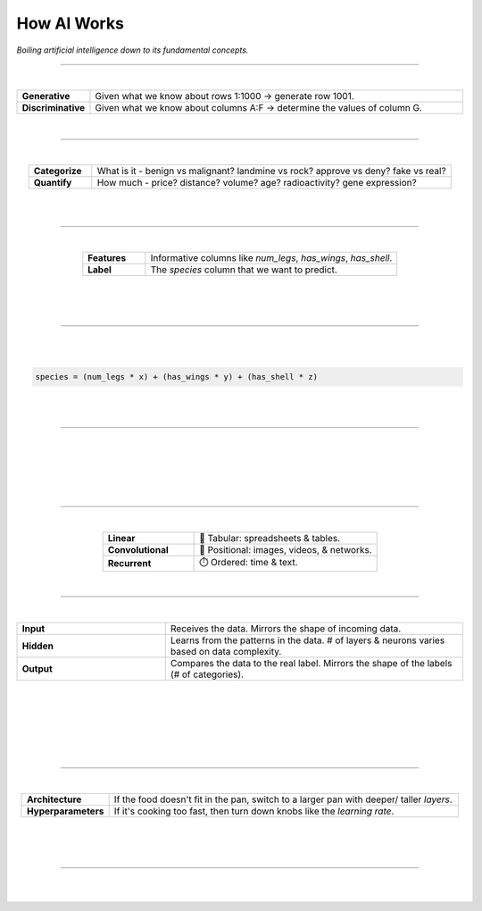 ############
How AI Works
############

*Boiling artificial intelligence down to its fundamental concepts.*

----

.. raw:: html

  </br>


.. image:: images/gears.png
  :width: 50%
  :align: center
  :alt: gears
  :class: no-scaled-link

|

.. raw:: html

  <p class="explain">
    If you are generally familiar with spreadsheets then you are already half way to understanding AI. For the purpose of this discussion, let's assume that each <i>row</i> in a spreadsheet represents a record, and each <i>column</i> provides information about that record. Bearing this in mind, there are two major types of AI:
  </p>


.. list-table::
  :widths: 15, 85
  :align: center

  * - **Generative**
    - Given what we know about rows 1:1000 → generate row 1001.

  * - **Discriminative**
    - Given what we know about columns A:F → determine the values of column G.

|

----

|

.. raw:: html

  <p class="explain">
    <i>Discriminative</i> analysis is highly practical because it can help us answer two important questions:
  </p>


.. list-table::
  :widths: 15, 85
  :align: center
  
  * - **Categorize**
    - What is it - benign vs malignant? landmine vs rock? approve vs deny? fake vs real?

  * - **Quantify**
    - How much - price? distance? volume? age? radioactivity? gene expression?

|

.. image:: images/categorize_quantify.png
  :width: 85%
  :align: center
  :alt: categorize_quantify
  :class: no-scaled-link

|

----

|

.. raw:: html

  <p class="explain">
    As an example, let's pretend we work at a zoo where we have a spreadsheet that contains information about the traits of different animals 🐢&nbsp;We want to use <i>discriminative learning</i> in order to <i>categorize</i> the species of a given animal.
  </p>


.. list-table::
  :widths: 20, 80
  :align: center
  
  * - **Features**
    - Informative columns like `num_legs`, `has_wings`, `has_shell`.

  * - **Label**
    - The `species` column that we want to predict.

|

.. image:: images/turtle_ruler.png
  :width: 45%
  :align: center
  :alt: turtle_ruler
  :class: no-scaled-link

|

.. raw:: html

  <p class="explain">
    We learn about the <i>features</i> in order to predict the <i>label</i>.
  </p>

|

----

|

.. raw:: html

  <p class="explain">
    To automate this process 🔌&nbsp;we need an equation (aka <i>algorithm</i> or <i>model</i>) that predicts our <i>label</i> when we show it a set of <i>features</i>. Here is our simplified example:
  </p>
  
|

.. code-block:: python

  species = (num_legs * x) + (has_wings * y) + (has_shell * z)


.. raw:: html

  </br>
  <p class="figCaption" style="text-align: left;">
    The mock equation above is nearly identical to a real neural network where the input neurons are connected directly to a single output neuron. However, in practice, neural networks contain multiple <i>layers</i> of sequential equations that support thousands of interwoven parameters.
  </p>

|

.. raw:: html

  <p class="explain">
    The challenging part is that we need to figure out the right values (aka <i>weights</i>) for the <i>parameters</i> (x, y, z) so that our algorithm makes accurate predictions ⚖️ To do this by hand, we would simply use trial-and-error; make a change to the value of <i>x</i>, and then determine if that change either improved the model or made it worse.
  </p>

|

----

|

.. raw:: html

  <p class="explain">
    Fortunately, computers can rapidly perform these repetetitive calculations on our behalf. This is where the magic of AI comes into play 🔮 It simply automates that trial-and-error.
  </p>

|

.. image:: images/gradients.png
  :width: 80%
  :align: center
  :alt: gradients


.. raw:: html

  </br>
  <p class="figCaption" style="text-align: left;">
    The figure above demonstrates what happens during a training <i>batch</i>: (1) the algorithm looks at a few rows, (2) makes predictions about those rows using its existing weights, (3) checks how accurate those predictions are, (4) adjusts its weights in an attempt to minimize future errors. It's like finding the bottom of a valley by rolling a ball down it.
  </p>

|

.. image:: images/memory_foam.png
  :width: 35%
  :align: center
  :alt: memory_foam
  :class: no-scaled-link

|

.. raw:: html

  <p class="explain">
    With repetition, the model molds to the features like a memory foam mattress.
  </p>
  
|
  
----

|

.. raw:: html

  <p class="explain">
    There are different types of algorithms (aka neural network architectures) for working with different types of data:
  </p>


.. list-table::
  :widths: 20, 40
  :align: center
  
  * - **Linear**
    - 🧮 Tabular: spreadsheets & tables.

  * - **Convolutional**
    - 📸 Positional: images, videos, & networks.

  * - **Recurrent**
    - ⏱️ Ordered: time & text.


.. raw:: html

  <p class="explain">
    They can be mixed and matched to handle almost any real-life scenario.
  </p>

|

----

|

.. raw:: html

  <p class="explain">
    Within an algorithm, the data is passed through different types of <i>layers</i> that are comprised of <i>neurons</i>:
  </p>


.. list-table::
  :widths: 20, 40
  :align: center
  
  * - **Input**
    - Receives the data. Mirrors the shape of incoming data.

  * - **Hidden**
    - Learns from the patterns in the data. # of layers & neurons varies based on data complexity.

  * - **Output**
    - Compares the data to the real label. Mirrors the shape of the labels (# of categories).

|

.. raw:: html

  <p class="explain">
    The goal is to shape the <i>topology</i> of the network so that it can successfully tease apart the patterns in the data to make the right predictions.
  </p>

|

.. image:: images/topology_rectangle.png
  :width: 95%
  :align: center
  :alt: oz
  :class: no-scaled-link

|


.. raw:: html

  <p class="figCaption" style="text-align: left;">
    The neurons in a given layer are connected to the neurons in the next layer.
    These connections are like wires (aka edges) that weave together a <i>network</i> of neurons. 
    As the data passes through each wire, it is multiplied by that wire's adjustable <i>weight</i> that we mentioned previously.
    In this way, the weights act like amplifiers that adjust the voltage passing through the network.
    Meanwhile, the neurons are like <i>nodes</i> or lightbulbs that light up with different intensities based on the strength of the voltage they receive from all of their incoming wires.
    The <i>bias</i> neurons don't actually touch the data. They act like a y-intercept (think <i>b</i> in <i>y = mx + b</i>).
  </p>

|

.. youtube:: S5WAswaJRjw
  :width: 66%
  :align: center

|

.. raw:: html

  <p class="explain">
    A much simpler analogy is that a neural network is like a galtonboard (aka "bean machine"). 
  </p>

|

----

|

.. raw:: html

  <p class="explain">
    A data scientist oversees the training of an neural network much like a chef prepares a meal 🎛️&nbsp;The heat is what actually cooks the food, but there are still a few things that the chef controls: 


.. list-table::
  :widths: 20, 80
  :align: center
  
  * - **Architecture**
    - If the food doesn't fit in the pan, switch to a larger pan with deeper/ taller *layers*.

  * - **Hyperparameters**
    - If it's cooking too fast, then turn down knobs like the *learning rate*.

|

.. image:: images/cooking.png
  :width: 55%
  :align: center
  :alt: cooking
  :class: no-scaled-link

|

.. raw:: html

  <p class="explain">
    At first, the number of <i>tuning</i> options seems overwhelming, but you quickly realize that you only need to learn a handful of common dinner <a href='tutorials.html'>recipes</a> in order to get by.
  </p>

|

----


|

.. raw:: html

  <p class="explain">
    It's really that simple. The rest is just figuring out how to feed your data into and out of the algorithms, which is where <a href='index.html'>AIQC</a> comes into play.
  </p>
  </br>



.. image:: https://imgs.xkcd.com/comics/machine_learning.png
  :width: 40%
  :align: center
  :alt: oz
  :class: no-scaled-link


.. raw:: html

  </br>
  <center>
    <small style="color:gray">
      <i>The classic <a href="https://xkcd.com/1838/">xkcd</a> comic.</i>
    </small>
  </center>
  
|